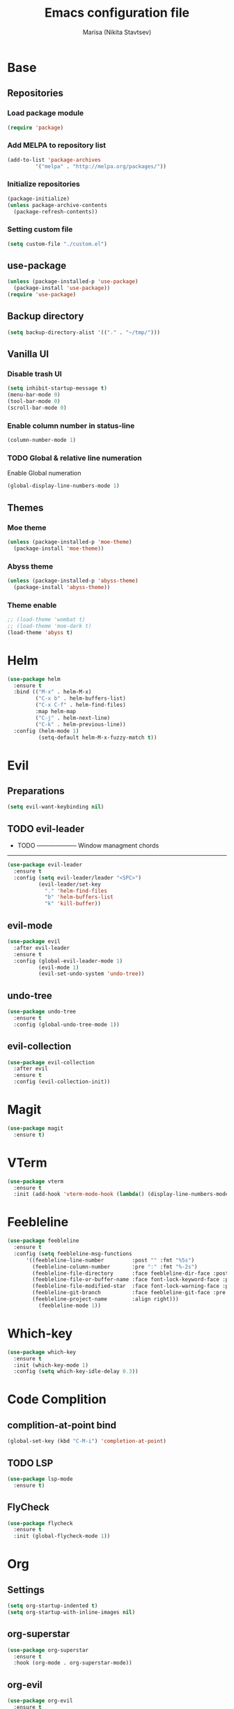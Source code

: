 #+TITLE: Emacs configuration file
#+AUTHOR: Marisa (Nikita Stavtsev)

* Base
** Repositories
*** Load package module
#+BEGIN_SRC emacs-lisp :tangle "./init.el"
  (require 'package)
#+END_SRC

*** Add MELPA to repository list
#+BEGIN_SRC emacs-lisp :tangle "./init.el"
  (add-to-list 'package-archives
	       '("melpa" . "http://melpa.org/packages/"))
#+END_SRC

*** Initialize repositories
#+BEGIN_SRC emacs-lisp :tangle "./init.el"
  (package-initialize)
  (unless package-archive-contents
    (package-refresh-contents))
#+END_SRC

*** Setting custom file
#+BEGIN_SRC emacs-lisp :tangle "./init.el"
  (setq custom-file "./custom.el")
#+END_SRC

** use-package
#+BEGIN_SRC emacs-lisp :tangle "./init.el"
  (unless (package-installed-p 'use-package)
    (package-install 'use-package))
  (require 'use-package)
#+END_SRC

** Backup directory
#+BEGIN_SRC emacs-lisp :tangle "./init.el"
  (setq backup-directory-alist '(("." . "~/tmp/")))
#+END_SRC

** Vanilla UI
*** Disable trash UI
#+BEGIN_SRC emacs-lisp :tangle "./init.el"
  (setq inhibit-startup-message t)
  (menu-bar-mode 0)
  (tool-bar-mode 0)
  (scroll-bar-mode 0)
#+END_SRC

*** Enable column number in status-line
#+BEGIN_SRC emacs-lisp :tangle "./init.el"
  (column-number-mode 1)
#+END_SRC

*** TODO Global & relative line numeration
Enable Global numeration
#+BEGIN_SRC emacs-lisp :tangle "./init.el"
  (global-display-line-numbers-mode 1)
#+END_SRC

** Themes

*** Moe theme
#+BEGIN_SRC emacs-lisp :tangle "./init.el"
  (unless (package-installed-p 'moe-theme)
    (package-install 'moe-theme))
#+END_SRC

*** Abyss theme
#+BEGIN_SRC emacs-lisp :tangle "./init.el"
  (unless (package-installed-p 'abyss-theme)
    (package-install 'abyss-theme))
#+END_SRC

*** Theme enable
#+BEGIN_SRC emacs-lisp :tangle "./init.el"
  ;; (load-theme 'wombat t)
  ;; (load-theme 'moe-dark t)
  (load-theme 'abyss t)
#+END_SRC

* Helm
#+BEGIN_SRC emacs-lisp :tangle "./init.el"
  (use-package helm
    :ensure t
    :bind (("M-x" . helm-M-x)
           ("C-x b" . helm-buffers-list)
           ("C-x C-f" . helm-find-files)
           :map helm-map
           ("C-j" . helm-next-line)
           ("C-k" . helm-previous-line))
    :config (helm-mode 1)
            (setq-default helm-M-x-fuzzy-match t))
#+END_SRC

* Evil

** Preparations
#+BEGIN_SRC emacs-lisp :tangle "./init.el"
  (setq evil-want-keybinding nil)
#+END_SRC

** TODO evil-leader
- TODO --------------------
  Window managment chords
---------------------------
#+BEGIN_SRC emacs-lisp :tangle "./init.el"
  (use-package evil-leader
    :ensure t
    :config (setq evil-leader/leader "<SPC>")
            (evil-leader/set-key
              "." 'helm-find-files
              "b" 'helm-buffers-list
              "k" 'kill-buffer))
#+END_SRC

** evil-mode
#+BEGIN_SRC emacs-lisp :tangle "./init.el"
  (use-package evil
    :after evil-leader
    :ensure t
    :config (global-evil-leader-mode 1)
            (evil-mode 1)
            (evil-set-undo-system 'undo-tree))
#+END_SRC

** undo-tree
#+BEGIN_SRC emacs-lisp :tangle "./init.el"
  (use-package undo-tree
    :ensure t
    :config (global-undo-tree-mode 1))
#+END_SRC

** evil-collection
#+BEGIN_SRC emacs-lisp :tangle "./init.el"
  (use-package evil-collection
    :after evil
    :ensure t
    :config (evil-collection-init))
#+END_SRC

* Magit
#+BEGIN_SRC emacs-lisp :tangle "./init.el"
  (use-package magit
    :ensure t)
#+END_SRC

* VTerm
#+BEGIN_SRC emacs-lisp :tangle "./init.el"
  (use-package vterm
    :ensure t
    :init (add-hook 'vterm-mode-hook (lambda() (display-line-numbers-mode 0))))
#+END_SRC

* Feebleline
#+BEGIN_SRC emacs-lisp :tangle "./init.el"
  (use-package feebleline
    :ensure t
    :config (setq feebleline-msg-functions
	    '((feebleline-line-number         :post "" :fmt "%5s")
	      (feebleline-column-number       :pre ":" :fmt "%-2s")
	      (feebleline-file-directory      :face feebleline-dir-face :post "")
	      (feebleline-file-or-buffer-name :face font-lock-keyword-face :post "")
	      (feebleline-file-modified-star  :face font-lock-warning-face :post "")
	      (feebleline-git-branch          :face feebleline-git-face :pre " : ")
	      (feebleline-project-name        :align right)))
            (feebleline-mode 1))
#+END_SRC

* Which-key
#+BEGIN_SRC emacs-lisp :tangle "./init.el"
  (use-package which-key
    :ensure t
    :init (which-key-mode 1)
    :config (setq which-key-idle-delay 0.3))
#+END_SRC

* Code Complition
** complition-at-point bind
#+BEGIN_SRC emacs-lisp :tangle "./init.el"
  (global-set-key (kbd "C-M-i") 'completion-at-point)
#+END_SRC

** TODO LSP
#+BEGIN_SRC emacs-lisp :tangle "./init.el"
  (use-package lsp-mode
    :ensure t)
#+END_SRC

** FlyCheck
#+BEGIN_SRC emacs-lisp :tangle "./init.el"
  (use-package flycheck
    :ensure t
    :init (global-flycheck-mode 1))
#+END_SRC

* Org
** Settings
#+BEGIN_SRC emacs-lisp :tangle "./init.el"
  (setq org-startup-indented t)
  (setq org-startup-with-inline-images nil)
#+END_SRC

** org-superstar
#+BEGIN_SRC emacs-lisp :tangle "./init.el"
  (use-package org-superstar
    :ensure t
    :hook (org-mode . org-superstar-mode))
#+END_SRC

** org-evil
#+BEGIN_SRC emacs-lisp :tangle "./init.el"
  (use-package org-evil
    :ensure t
    :hook (org-mode . org-evil-mode))
#+END_SRC

* LaTeX

** AUCTeX
#+BEGIN_SRC emacs-lisp :tangle "./init.el"
  (use-package auctex
    :ensure t
    :defer t)
#+END_SRC

** pdf-tools
#+BEGIN_SRC emacs-lisp :tangle "./init.el"
  (use-package pdf-tools
    :ensure t)
#+END_SRC

** latex-preview-pane
#+BEGIN_SRC emacs-lisp :tangle "./init.el"
  (use-package latex-preview-pane
    :ensure t)
#+END_SRC

